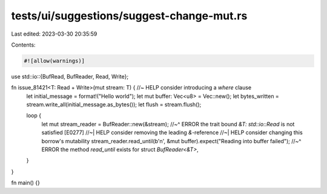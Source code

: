 tests/ui/suggestions/suggest-change-mut.rs
==========================================

Last edited: 2023-03-30 20:35:59

Contents:

.. code-block:: rs

    #![allow(warnings)]

use std::io::{BufRead, BufReader, Read, Write};

fn issue_81421<T: Read + Write>(mut stream: T) { //~ HELP consider introducing a `where` clause
    let initial_message = format!("Hello world");
    let mut buffer: Vec<u8> = Vec::new();
    let bytes_written = stream.write_all(initial_message.as_bytes());
    let flush = stream.flush();

    loop {
        let mut stream_reader = BufReader::new(&stream);
        //~^ ERROR the trait bound `&T: std::io::Read` is not satisfied [E0277]
        //~| HELP consider removing the leading `&`-reference
        //~| HELP consider changing this borrow's mutability
        stream_reader.read_until(b'\n', &mut buffer).expect("Reading into buffer failed");
        //~^ ERROR the method `read_until` exists for struct `BufReader<&T>`,
    }
}

fn main() {}



